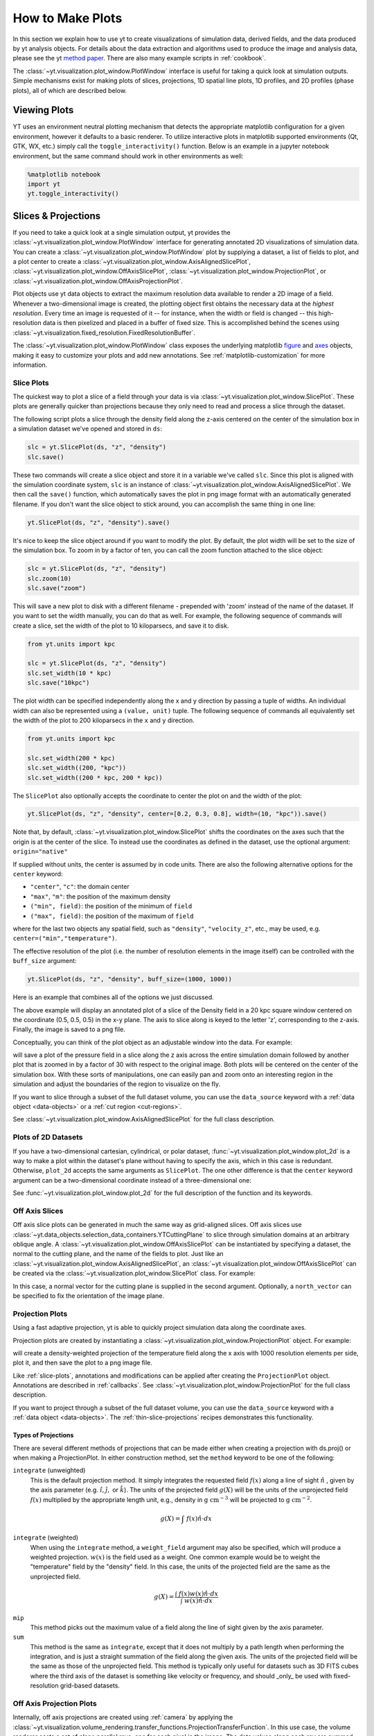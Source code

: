 
.. _how-to-make-plots:

How to Make Plots
=================

In this section we explain how to use yt to create visualizations
of simulation data, derived fields, and the data produced by yt
analysis objects.  For details about the data extraction and
algorithms used to produce the image and analysis data, please see the
yt `method paper
<https://ui.adsabs.harvard.edu/abs/2011ApJS..192....9T>`_.  There are also
many example scripts in :ref:`cookbook`.

The :class:`~yt.visualization.plot_window.PlotWindow` interface is useful for
taking a quick look at simulation outputs.  Simple mechanisms exist for making
plots of slices, projections, 1D spatial line plots, 1D profiles, and 2D
profiles (phase plots), all of which are described below.

.. _viewing-plots:

Viewing Plots
-------------

YT uses an environment neutral plotting mechanism that detects the appropriate
matplotlib configuration for a given environment, however it defaults to a basic
renderer. To utilize interactive plots in matplotlib supported
environments (Qt, GTK, WX, etc.) simply call the ``toggle_interactivity()`` function. Below is an
example in a jupyter notebook environment, but the same command should work
in other environments as well:

.. code-block:: IPython

   %matplotlib notebook
   import yt
   yt.toggle_interactivity()

.. _simple-inspection:

Slices & Projections
--------------------

If you need to take a quick look at a single simulation output, yt
provides the :class:`~yt.visualization.plot_window.PlotWindow` interface for
generating annotated 2D visualizations of simulation data.  You can create a
:class:`~yt.visualization.plot_window.PlotWindow` plot by
supplying a dataset, a list of fields to plot, and a plot center to
create a :class:`~yt.visualization.plot_window.AxisAlignedSlicePlot`,
:class:`~yt.visualization.plot_window.OffAxisSlicePlot`,
:class:`~yt.visualization.plot_window.ProjectionPlot`, or
:class:`~yt.visualization.plot_window.OffAxisProjectionPlot`.

Plot objects use yt data objects to extract the maximum resolution
data available to render a 2D image of a field. Whenever a
two-dimensional image is created, the plotting object first obtains
the necessary data at the *highest resolution*.  Every time an image
is requested of it -- for instance, when the width or field is changed
-- this high-resolution data is then pixelized and placed in a buffer
of fixed size. This is accomplished behind the scenes using
:class:`~yt.visualization.fixed_resolution.FixedResolutionBuffer`.

The :class:`~yt.visualization.plot_window.PlotWindow` class exposes the
underlying matplotlib
`figure <https://matplotlib.org/stable/api/_as_gen/matplotlib.figure.Figure.html#matplotlib.figure.Figure>`_
and `axes <https://matplotlib.org/stable/api/axes_api.html#matplotlib.axes.Axes>`_
objects, making it easy to customize your plots and
add new annotations.  See :ref:`matplotlib-customization` for more information.

.. _slice-plots:

Slice Plots
~~~~~~~~~~~

The quickest way to plot a slice of a field through your data is via
:class:`~yt.visualization.plot_window.SlicePlot`.  These plots are generally
quicker than projections because they only need to read and process a slice
through the dataset.

The following script plots a slice through the density field along the z-axis
centered on the center of the simulation box in a simulation dataset we've
opened and stored in ``ds``:

.. code-block:: python

    slc = yt.SlicePlot(ds, "z", "density")
    slc.save()

These two commands will create a slice object and store it in a variable we've
called ``slc``.  Since this plot is aligned with the simulation coordinate
system, ``slc`` is an instance of
:class:`~yt.visualization.plot_window.AxisAlignedSlicePlot`. We then call the
``save()`` function, which automatically saves the plot in png image format with
an automatically generated filename.  If you don't want the slice object to
stick around, you can accomplish the same thing in one line:

.. code-block:: python

    yt.SlicePlot(ds, "z", "density").save()

It's nice to keep the slice object around if you want to modify the plot.  By
default, the plot width will be set to the size of the simulation box.  To zoom
in by a factor of ten, you can call the zoom function attached to the slice
object:

.. code-block:: python

    slc = yt.SlicePlot(ds, "z", "density")
    slc.zoom(10)
    slc.save("zoom")

This will save a new plot to disk with a different filename - prepended with
'zoom' instead of the name of the dataset. If you want to set the width
manually, you can do that as well. For example, the following sequence of
commands will create a slice, set the width of the plot to 10 kiloparsecs, and
save it to disk.

.. code-block:: python

    from yt.units import kpc

    slc = yt.SlicePlot(ds, "z", "density")
    slc.set_width(10 * kpc)
    slc.save("10kpc")

The plot width can be specified independently along the x and y direction by
passing a tuple of widths.  An individual width can also be represented using a
``(value, unit)`` tuple.  The following sequence of commands all equivalently
set the width of the plot to 200 kiloparsecs in the ``x`` and ``y`` direction.

.. code-block:: python

    from yt.units import kpc

    slc.set_width(200 * kpc)
    slc.set_width((200, "kpc"))
    slc.set_width((200 * kpc, 200 * kpc))

The ``SlicePlot`` also optionally accepts the coordinate to center the plot on
and the width of the plot:

.. code-block:: python

    yt.SlicePlot(ds, "z", "density", center=[0.2, 0.3, 0.8], width=(10, "kpc")).save()

Note that, by default,
:class:`~yt.visualization.plot_window.SlicePlot` shifts the
coordinates on the axes such that the origin is at the center of the
slice.  To instead use the coordinates as defined in the dataset, use
the optional argument: ``origin="native"``

If supplied without units, the center is assumed by in code units.  There are also
the following alternative options for the ``center`` keyword:

* ``"center"``, ``"c"``: the domain center
* ``"max"``, ``"m"``: the position of the maximum density
* ``("min", field)``: the position of the minimum of ``field``
* ``("max", field)``: the position of the maximum of ``field``

where for the last two objects any spatial field, such as ``"density"``,
``"velocity_z"``,
etc., may be used, e.g. ``center=("min","temperature")``.

The effective resolution of the plot (i.e. the number of resolution elements
in the image itself) can be controlled with the ``buff_size`` argument:

.. code-block:: python

    yt.SlicePlot(ds, "z", "density", buff_size=(1000, 1000))


Here is an example that combines all of the options we just discussed.

.. python-script::

   import yt
   from yt.units import kpc

   ds = yt.load("IsolatedGalaxy/galaxy0030/galaxy0030")
   slc = yt.SlicePlot(
       ds,
       "z",
       "density",
       center=[0.5, 0.5, 0.5],
       width=(20, "kpc"),
       buff_size=(1000, 1000),
   )
   slc.save()

The above example will display an annotated plot of a slice of the
Density field in a 20 kpc square window centered on the coordinate
(0.5, 0.5, 0.5) in the x-y plane.  The axis to slice along is keyed to the
letter 'z', corresponding to the z-axis.  Finally, the image is saved to
a png file.

Conceptually, you can think of the plot object as an adjustable window
into the data. For example:

.. python-script::

   import yt

   ds = yt.load("IsolatedGalaxy/galaxy0030/galaxy0030")
   slc = yt.SlicePlot(ds, "z", "pressure", center="c")
   slc.save()
   slc.zoom(30)
   slc.save("zoom")

will save a plot of the pressure field in a slice along the z
axis across the entire simulation domain followed by another plot that
is zoomed in by a factor of 30 with respect to the original
image. Both plots will be centered on the center of the simulation box.
With these sorts of manipulations, one can easily pan and zoom onto an
interesting region in the simulation and adjust the boundaries of the
region to visualize on the fly.

If you want to slice through a subset of the full dataset volume,
you can use the ``data_source`` keyword with a :ref:`data object <data-objects>`
or a :ref:`cut region <cut-regions>`.

See :class:`~yt.visualization.plot_window.AxisAlignedSlicePlot` for the
full class description.

.. _plot-2d:

Plots of 2D Datasets
~~~~~~~~~~~~~~~~~~~~

If you have a two-dimensional cartesian, cylindrical, or polar dataset,
:func:`~yt.visualization.plot_window.plot_2d` is a way to make a plot
within the dataset's plane without having to specify the axis, which
in this case is redundant. Otherwise, ``plot_2d`` accepts the same
arguments as ``SlicePlot``. The one other difference is that the
``center`` keyword argument can be a two-dimensional coordinate instead
of a three-dimensional one:

.. python-script::

    import yt

    ds = yt.load("WindTunnel/windtunnel_4lev_hdf5_plt_cnt_0030")
    p = yt.plot_2d(ds, "density", center=[1.0, 0.4])
    p.set_log("density", False)
    p.save()

See :func:`~yt.visualization.plot_window.plot_2d` for the full description
of the function and its keywords.

.. _off-axis-slices:

Off Axis Slices
~~~~~~~~~~~~~~~

Off axis slice plots can be generated in much the same way as
grid-aligned slices.  Off axis slices use
:class:`~yt.data_objects.selection_data_containers.YTCuttingPlane` to slice
through simulation domains at an arbitrary oblique angle.  A
:class:`~yt.visualization.plot_window.OffAxisSlicePlot` can be
instantiated by specifying a dataset, the normal to the cutting
plane, and the name of the fields to plot.  Just like an
:class:`~yt.visualization.plot_window.AxisAlignedSlicePlot`, an
:class:`~yt.visualization.plot_window.OffAxisSlicePlot` can be created via the
:class:`~yt.visualization.plot_window.SlicePlot` class. For example:

.. python-script::

   import yt

   ds = yt.load("IsolatedGalaxy/galaxy0030/galaxy0030")
   L = [1, 1, 0]  # vector normal to cutting plane
   north_vector = [-1, 1, 0]
   cut = yt.SlicePlot(ds, L, "density", width=(25, "kpc"), north_vector=north_vector)
   cut.save()

In this case, a normal vector for the cutting plane is supplied in the second
argument. Optionally, a ``north_vector`` can be specified to fix the orientation
of the image plane.

.. _projection-plots:

Projection Plots
~~~~~~~~~~~~~~~~

Using a fast adaptive projection, yt is able to quickly project
simulation data along the coordinate axes.

Projection plots are created by instantiating a
:class:`~yt.visualization.plot_window.ProjectionPlot` object.  For
example:

.. python-script::

   import yt
   from yt.units import kpc

   ds = yt.load("IsolatedGalaxy/galaxy0030/galaxy0030")
   prj = yt.ProjectionPlot(
       ds,
       2,
       "temperature",
       width=25 * kpc,
       weight_field="density",
       buff_size=(1000, 1000),
   )
   prj.save()

will create a density-weighted projection of the temperature field along
the x axis with 1000 resolution elements per side, plot it, and then save
the plot to a png image file.

Like :ref:`slice-plots`, annotations and modifications can be applied
after creating the ``ProjectionPlot`` object.  Annotations are
described in :ref:`callbacks`.  See
:class:`~yt.visualization.plot_window.ProjectionPlot` for the full
class description.

If you want to project through a subset of the full dataset volume,
you can use the ``data_source`` keyword with a :ref:`data object <data-objects>`.
The :ref:`thin-slice-projections` recipes demonstrates this functionality.

.. _projection-types:

Types of Projections
""""""""""""""""""""

There are several different methods of projections that can be made either
when creating a projection with ds.proj() or when making a ProjectionPlot.
In either construction method, set the ``method`` keyword to be one of the
following:

``integrate`` (unweighted)
    This is the default projection method. It simply integrates the
    requested field  :math:`f(x)` along a line of sight  :math:`\hat{n}` ,
    given by the axis parameter (e.g. :math:`\hat{i},\hat{j},` or
    :math:`\hat{k}`).  The units of the projected field
    :math:`g(X)` will be the units of the unprojected field  :math:`f(x)`
    multiplied by the appropriate length unit, e.g., density in
    :math:`\mathrm{g\ cm^{-3}}` will be projected to  :math:`\mathrm{g\ cm^{-2}}`.

.. math::

    g(X) = {\int\ {f(x)\hat{n}\cdot{dx}}}

``integrate`` (weighted)
    When using the ``integrate``  method, a ``weight_field`` argument may also
    be specified, which will produce a weighted projection.  :math:`w(x)`
    is the field used as a weight. One common example would
    be to weight the "temperature" field by the "density" field. In this case,
    the units of the projected field are the same as the unprojected field.

.. math::

    g(X) = \frac{\int\ {f(x)w(x)\hat{n}\cdot{dx}}}{\int\ {w(x)\hat{n}\cdot{dx}}}

``mip``
    This method picks out the maximum value of a field along the line of
    sight given by the axis parameter.

``sum``
    This method is the same as ``integrate``, except that it does not
    multiply by a path length when performing the integration, and is just a
    straight summation of the field along the given axis. The units of the
    projected field will be the same as those of the unprojected field. This
    method is typically only useful for datasets such as 3D FITS cubes where
    the third axis of the dataset is something like velocity or frequency, and
    should _only_ be used with fixed-resolution grid-based datasets.

.. _off-axis-projections:

Off Axis Projection Plots
~~~~~~~~~~~~~~~~~~~~~~~~~

Internally, off axis projections are created using :ref:`camera`
by applying the
:class:`~yt.visualization.volume_rendering.transfer_functions.ProjectionTransferFunction`.
In this use case, the volume renderer casts a set of plane parallel rays, one
for each pixel in the image.  The data values along each ray are summed,
creating the final image buffer.

.. _off-axis-projection-function:

To avoid manually creating a camera and setting the transfer
function, yt provides the
:func:`~yt.visualization.volume_rendering.off_axis_projection.off_axis_projection`
function, which wraps the camera interface to create an off axis
projection image buffer.  These images can be saved to disk or
used in custom plots.  This snippet creates an off axis
projection through a simulation.

.. python-script::

   import numpy as np

   import yt

   ds = yt.load("IsolatedGalaxy/galaxy0030/galaxy0030")
   L = [1, 1, 0]  # vector normal to cutting plane
   north_vector = [-1, 1, 0]
   W = [0.02, 0.02, 0.02]
   c = [0.5, 0.5, 0.5]
   N = 512
   image = yt.off_axis_projection(ds, c, L, W, N, "density")
   yt.write_image(np.log10(image), "%s_offaxis_projection.png" % ds)

Here, ``W`` is the width of the projection in the x, y, *and* z
directions.

One can also generate annotated off axis projections using
:class:`~yt.visualization.plot_window.OffAxisProjectionPlot`. These
plots can be created in much the same way as an
``OffAxisSlicePlot``, requiring only an open dataset, a direction
to project along, and a field to project.  For example:

.. python-script::

   import yt

   ds = yt.load("IsolatedGalaxy/galaxy0030/galaxy0030")
   L = [1, 1, 0]  # vector normal to cutting plane
   north_vector = [-1, 1, 0]
   prj = yt.OffAxisProjectionPlot(
       ds, L, "density", width=(25, "kpc"), north_vector=north_vector
   )
   prj.save()

OffAxisProjectionPlots can also be created with a number of
keyword arguments, as described in
:class:`~yt.visualization.plot_window.OffAxisProjectionPlot`

.. _unstructured-mesh-slices:

Unstructured Mesh Slices
------------------------

Unstructured Mesh datasets can be sliced using the same syntax as above.
Here is an example script using a publicly available MOOSE dataset:

.. python-script::

   import yt

   ds = yt.load("MOOSE_sample_data/out.e-s010")
   sl = yt.SlicePlot(ds, "x", ("connect1", "diffused"))
   sl.zoom(0.75)
   sl.save()

Here, we plot the ``'diffused'`` variable, using a slice normal to the ``'x'`` direction,
through the meshed labelled by ``'connect1'``. By default, the slice goes through the
center of the domain. We have also zoomed out a bit to get a better view of the
resulting structure. To instead plot the ``'convected'`` variable, using a slice normal
to the ``'z'`` direction through the mesh labelled by ``'connect2'``, we do:

.. python-script::

   import yt

   ds = yt.load("MOOSE_sample_data/out.e-s010")
   sl = yt.SlicePlot(ds, "z", ("connect2", "convected"))
   sl.zoom(0.75)
   sl.save()

These slices are made by sampling the finite element solution at the points corresponding
to each pixel of the image. The ``'convected'`` and ``'diffused'`` variables are node-centered,
so this interpolation is performed by converting the sample point the reference coordinate
system of the element and evaluating the appropriate shape functions. You can also
plot element-centered fields:

.. python-script::

   import yt

   ds = yt.load("MOOSE_sample_data/out.e-s010")
   sl = yt.SlicePlot(ds, "y", ("connect1", "conv_indicator"))
   sl.zoom(0.75)
   sl.save()

We can also annotate the mesh lines, as follows:

.. python-script::

   import yt

   ds = yt.load("MOOSE_sample_data/out.e-s010")
   sl = yt.SlicePlot(ds, "z", ("connect1", "diffused"))
   sl.annotate_mesh_lines(plot_args={"color": "black"})
   sl.zoom(0.75)
   sl.save()

The ``plot_args`` parameter is a dictionary of keyword arguments that will be passed
to matplotlib. It can be used to control the mesh line color, thickness, etc...

The above examples all involve 8-node hexahedral mesh elements. Here is another example from
a dataset that uses 6-node wedge elements:

.. python-script::

   import yt

   ds = yt.load("MOOSE_sample_data/wedge_out.e")
   sl = yt.SlicePlot(ds, 2, ("connect2", "diffused"))
   sl.save()

Slices can also be used to examine 2D unstructured mesh datasets, but the
slices must be taken to be normal to the ``'z'`` axis, or you'll get an error. Here is
an example using another MOOSE dataset that uses triangular mesh elements:

.. python-script::

   import yt

   ds = yt.load("MOOSE_sample_data/out.e")
   sl = yt.SlicePlot(ds, 2, ("connect1", "nodal_aux"))
   sl.save()

You may run into situations where you have a variable you want to visualize that
exists on multiple mesh blocks. To view the variable on ``all`` mesh blocks,
simply pass ``all`` as the first argument of the field tuple:

.. python-script::

   import yt

   ds = yt.load("MultiRegion/two_region_example_out.e", step=-1)
   sl = yt.SlicePlot(ds, "z", ("all", "diffused"))
   sl.save()


Plot Customization: Recentering, Resizing, Colormaps, and More
--------------------------------------------------------------

You can customize each of the four plot types above in identical ways.  We'll go
over each of the customizations methods below.  For each of the examples below we
will modify the following plot.

.. python-script::

   import yt

   ds = yt.load("IsolatedGalaxy/galaxy0030/galaxy0030")
   slc = yt.SlicePlot(ds, "z", "density", width=(10, "kpc"))
   slc.save()

Panning and zooming
~~~~~~~~~~~~~~~~~~~

There are three methods to dynamically pan around the data.

:meth:`~yt.visualization.plot_window.AxisAlignedSlicePlot.pan` accepts x and y
deltas.

.. python-script::

   import yt
   from yt.units import kpc

   ds = yt.load("IsolatedGalaxy/galaxy0030/galaxy0030")
   slc = yt.SlicePlot(ds, "z", "density", width=(10, "kpc"))
   slc.pan((2 * kpc, 2 * kpc))
   slc.save()

:meth:`~yt.visualization.plot_window.AxisAlignedSlicePlot.pan_rel` accepts deltas
in units relative to the field of view of the plot.

.. python-script::

   import yt

   ds = yt.load("IsolatedGalaxy/galaxy0030/galaxy0030")
   slc = yt.SlicePlot(ds, "z", "density", width=(10, "kpc"))
   slc.pan_rel((0.1, -0.1))
   slc.save()

:meth:`~yt.visualization.plot_window.AxisAlignedSlicePlot.zoom` accepts a factor to zoom in by.

.. python-script::

   import yt

   ds = yt.load("IsolatedGalaxy/galaxy0030/galaxy0030")
   slc = yt.SlicePlot(ds, "z", "density", width=(10, "kpc"))
   slc.zoom(2)
   slc.save()

Set axes units
~~~~~~~~~~~~~~

:meth:`~yt.visualization.plot_window.AxisAlignedSlicePlot.set_axes_unit` allows the customization of
the axes unit labels.

.. python-script::

   import yt

   ds = yt.load("IsolatedGalaxy/galaxy0030/galaxy0030")
   slc = yt.SlicePlot(ds, "z", "density", width=(10, "kpc"))
   slc.set_axes_unit("Mpc")
   slc.save()

The same result could have been accomplished by explicitly setting the ``width``
to ``(.01, 'Mpc')``.

Set image units
~~~~~~~~~~~~~~~

:meth:`~yt.visualization.plot_window.AxisAlignedSlicePlot.set_axes_unit` allows
the customization of the units used for the image and colorbar.

.. python-script::

   import yt

   ds = yt.load("IsolatedGalaxy/galaxy0030/galaxy0030")
   slc = yt.SlicePlot(ds, "z", "density", width=(10, "kpc"))
   slc.set_unit("density", "Msun/pc**3")
   slc.save()

If the unit you would like to convert to needs an equivalency, this can be
specified via the ``equivalency`` keyword argument of ``set_unit``. For
example, let's make a plot of the temperature field, but present it using
an energy unit instead of a temperature unit:

.. python-script::

   import yt

   ds = yt.load("IsolatedGalaxy/galaxy0030/galaxy0030")
   slc = yt.SlicePlot(ds, "z", "temperature", width=(10, "kpc"))
   slc.set_unit("temperature", "keV", equivalency="thermal")
   slc.save()

Set the plot center
~~~~~~~~~~~~~~~~~~~

The :meth:`~yt.visualization.plot_window.AxisAlignedSlicePlot.set_center`
function accepts a new center for the plot, in code units.  New centers must be
two element tuples.

.. python-script::

   import yt

   ds = yt.load("IsolatedGalaxy/galaxy0030/galaxy0030")
   slc = yt.SlicePlot(ds, "z", "density", width=(10, "kpc"))
   slc.set_center((0.5, 0.503))
   slc.save()

Flipping the plot view axes
~~~~~~~~~~~~~~~~~~~~~~~~~~~

By default, all :class:`~yt.visualization.plot_window.PlotWindow` objects plot
with the assumption that the eastern direction on the plot forms a right handed
coordinate system with the ``normal`` and ``north_vector`` for the system, whether
explicitly or implicitly defined. This setting can be toggled or explicitly defined
by the user at initialization:

.. python-script::

   import yt

   ds = yt.load("IsolatedGalaxy/galaxy0030/galaxy0030")
   # slicing with non right-handed coordinates
   slc = yt.SlicePlot(ds, "x", "velocity_x", right_handed=False)
   slc.annotate_title("Not Right Handed")
   slc.save("NotRightHanded.png")

   # switching to right-handed coordinates
   slc.toggle_right_handed()
   slc.annotate_title("Right Handed")
   slc.save("Standard.png")

.. _hiding-colorbar-and-axes:

Hiding the Colorbar and Axis Labels
~~~~~~~~~~~~~~~~~~~~~~~~~~~~~~~~~~~

The :class:`~yt.visualization.plot_window.PlotWindow` class has functions
attached for hiding/showing the colorbar and axes.  This allows for making
minimal plots that focus on the data:

.. python-script::

   import yt

   ds = yt.load("IsolatedGalaxy/galaxy0030/galaxy0030")
   slc = yt.SlicePlot(ds, "z", "density", width=(10, "kpc"))
   slc.hide_colorbar()
   slc.hide_axes()
   slc.save()

See the cookbook recipe :ref:`show-hide-axes-colorbar` and the full function
description :class:`~yt.visualization.plot_window.PlotWindow` for more
information.

Fonts
~~~~~

:meth:`~yt.visualization.plot_window.AxisAlignedSlicePlot.set_font` allows font
customization.

.. python-script::

   import yt

   ds = yt.load("IsolatedGalaxy/galaxy0030/galaxy0030")
   slc = yt.SlicePlot(ds, "z", "density", width=(10, "kpc"))
   slc.set_font({"family": "sans-serif", "style": "italic", "weight": "bold", "size": 24})
   slc.save()

Colormaps
~~~~~~~~~

Each of these functions accept two arguments.  In all cases the first argument
is a field name.  This makes it possible to use different custom colormaps for
different fields tracked by the plot object.

To change the colormap for the plot, call the
:meth:`~yt.visualization.plot_window.AxisAlignedSlicePlot.set_cmap` function.
Use any of the colormaps listed in the :ref:`colormaps` section.

.. python-script::

   import yt

   ds = yt.load("IsolatedGalaxy/galaxy0030/galaxy0030")
   slc = yt.SlicePlot(ds, "z", "density", width=(10, "kpc"))
   slc.set_cmap("density", "RdBu_r")
   slc.save()

The :meth:`~yt.visualization.plot_window.AxisAlignedSlicePlot.set_log` function
accepts a field name and a boolean.  If the boolean is ``True``, the colormap
for the field will be log scaled.  If it is ``False`` the colormap will be
linear.

.. python-script::

   import yt

   ds = yt.load("IsolatedGalaxy/galaxy0030/galaxy0030")
   slc = yt.SlicePlot(ds, "z", "density", width=(10, "kpc"))
   slc.set_log("density", False)
   slc.save()

Specifically, a field containing both positive and negative values can be plotted
with symlog scale, by setting the boolean to be ``True`` and providing an extra
parameter ``linthresh``. In the region around zero (when the log scale approaches
to infinity), the linear scale will be applied to the region ``(-linthresh, linthresh)``
and stretched relative to the logarithmic range. You can also plot a positive field
under symlog scale with the linear range of ``(0, linthresh)``.

.. python-script::

   import yt

   ds = yt.load("IsolatedGalaxy/galaxy0030/galaxy0030")
   slc = yt.SlicePlot(ds, "z", "x-velocity", width=(30, "kpc"))
   slc.set_log("x-velocity", True, linthresh=1.0e1)
   slc.save()

The :meth:`~yt.visualization.plot_container.ImagePlotContainer.set_background_color`
function accepts a field name and a color (optional). If color is given, the function
will set the plot's background color to that. If not, it will set it to the bottom
value of the color map.

.. python-script::

   import yt

   ds = yt.load("IsolatedGalaxy/galaxy0030/galaxy0030")
   slc = yt.SlicePlot(ds, "z", "density", width=(1.5, "Mpc"))
   slc.set_background_color("density")
   slc.save("bottom_colormap_background")
   slc.set_background_color("density", color="black")
   slc.save("black_background")

If you would like to change the background for a plot and also hide the axes,
you will need to make use of the ``draw_frame`` keyword argument for the ``hide_axes`` function. If you do not use this keyword argument, the call to
``set_background_color`` will have no effect. Here is an example illustrating how to use the ``draw_frame`` keyword argument for ``hide_axes``:

.. python-script::

   import yt

   ds = yt.load("IsolatedGalaxy/galaxy0030/galaxy0030")
   field = ("deposit", "all_density")
   slc = yt.ProjectionPlot(ds, "z", field, width=(1.5, "Mpc"))
   slc.set_background_color(field)
   slc.hide_axes(draw_frame=True)
   slc.hide_colorbar()
   slc.save("just_image")

Lastly, the :meth:`~yt.visualization.plot_window.AxisAlignedSlicePlot.set_zlim`
function makes it possible to set a custom colormap range.

.. python-script::

   import yt

   ds = yt.load("IsolatedGalaxy/galaxy0030/galaxy0030")
   slc = yt.SlicePlot(ds, "z", "density", width=(10, "kpc"))
   slc.set_zlim("density", 1e-30, 1e-25)
   slc.save()

Annotations
~~~~~~~~~~~

A slice object can also add annotations like a title, an overlying
quiver plot, the location of grid boundaries, halo-finder annotations,
and many other annotations, including user-customizable annotations.
For example:

.. python-script::

   import yt

   ds = yt.load("IsolatedGalaxy/galaxy0030/galaxy0030")
   slc = yt.SlicePlot(ds, "z", "density", width=(10, "kpc"))
   slc.annotate_grids()
   slc.save()

will plot the density field in a 10 kiloparsec slice through the
z-axis centered on the highest density point in the simulation domain.
Before saving the plot, the script annotates it with the grid
boundaries, which are drawn as lines in the plot, with colors going
from black to white depending on the AMR level of the grid.

Annotations are described in :ref:`callbacks`.

Set the size and resolution of the plot
~~~~~~~~~~~~~~~~~~~~~~~~~~~~~~~~~~~~~~~

To set the size of the plot, use the
:meth:`~yt.visualization.plot_window.AxisAlignedSlicePlot.set_figure_size` function.  The argument
is the size of the longest edge of the plot in inches.  View the full resolution
image to see the difference more clearly.

.. python-script::

   import yt

   ds = yt.load("IsolatedGalaxy/galaxy0030/galaxy0030")
   slc = yt.SlicePlot(ds, "z", "density", width=(10, "kpc"))
   slc.set_figure_size(10)
   slc.save()

To change the resolution of the image, call the
:meth:`~yt.visualization.plot_window.AxisAlignedSlicePlot.set_buff_size` function.

.. python-script::

   import yt

   ds = yt.load("IsolatedGalaxy/galaxy0030/galaxy0030")
   slc = yt.SlicePlot(ds, "z", "density", width=(10, "kpc"))
   slc.set_buff_size(1600)
   slc.save()

Also see cookbook recipe :ref:`image-resolution-primer` for more information
about the parameters that determine the resolution of your images.

Turning off minorticks
~~~~~~~~~~~~~~~~~~~~~~

By default minorticks for the x and y axes are turned on.
The minorticks may be removed using the
:meth:`~yt.visualization.plot_window.AxisAlignedSlicePlot.set_minorticks`
function, which either accepts a specific field name including the 'all' alias
and the desired state for the plot as 'on' or 'off'. There is also an analogous
:meth:`~yt.visualization.plot_window.AxisAlignedSlicePlot.set_colorbar_minorticks`
function for the colorbar axis.

.. python-script::

   import yt

   ds = yt.load("IsolatedGalaxy/galaxy0030/galaxy0030")
   slc = yt.SlicePlot(ds, "z", "density", width=(10, "kpc"))
   slc.set_minorticks("all", False)
   slc.set_colorbar_minorticks("all", False)
   slc.save()


.. _matplotlib-customization:

Further customization via matplotlib
~~~~~~~~~~~~~~~~~~~~~~~~~~~~~~~~~~~~

Each :class:`~yt.visualization.plot_window.PlotWindow` object is really a
container for plots - one plot for each field specified in the list of fields
supplied when the plot object is created. The individual plots can be
accessed via the ``plots`` dictionary attached to each
:class:`~yt.visualization.plot_window.PlotWindow` object:

.. code-block:: python

    slc = SlicePlot(ds, 2, ["density", "temperature"])
    dens_plot = slc.plots["density"]

In this example ``dens_plot`` is an instance of
:class:`~yt.visualization.plot_window.WindowPlotMPL`, an object that wraps the
matplotlib
`figure <https://matplotlib.org/stable/api/_as_gen/matplotlib.figure.Figure.html#matplotlib.figure.Figure>`_
and `axes <https://matplotlib.org/stable/api/axes_api.html#matplotlib.axes.Axes>`_
objects.  We can access these matplotlib primitives via attributes of
``dens_plot``.

.. code-block:: python

    figure = dens_plot.figure
    axes = dens_plot.axes
    colorbar_axes = dens_plot.cax

These are the
`figure <https://matplotlib.org/stable/api/_as_gen/matplotlib.figure.Figure.html#matplotlib.figure.Figure>`_
and `axes <https://matplotlib.org/stable/api/axes_api.html#matplotlib.axes.Axes>`_
objects that control the actual drawing of the plot.  Arbitrary plot
customizations are possible by manipulating these objects.  See
:ref:`matplotlib-primitives` for an example.

.. _how-to-make-1d-profiles:

1D Profile Plots
----------------

1D profiles are used to calculate the average or the sum of a given quantity
with respect to a second quantity.  Two common examples are the "average density
as a function of radius" or "the total mass within a given set of density bins."
When created, they default to the average: in fact, they default to the average
as weighted by the total cell mass.  However, this can be modified to take
either the total value or the average with respect to a different quantity.

Profiles operate on :ref:`data objects <data-objects>`; they will take the
entire data contained in a sphere, a prism, an extracted region and so on, and
they will calculate and use that as input to their calculation.  To make a 1D
profile plot, create a (:class:`~yt.visualization.profile_plotter.ProfilePlot`)
object, supplying the data object, the field for binning, and a list of fields
to be profiled.

.. python-script::

   import yt
   from yt.units import kpc

   ds = yt.load("IsolatedGalaxy/galaxy0030/galaxy0030")
   my_galaxy = ds.disk(ds.domain_center, [0.0, 0.0, 1.0], 10 * kpc, 3 * kpc)
   plot = yt.ProfilePlot(my_galaxy, "density", ["temperature"])
   plot.save()

This will create a :class:`~yt.data_objects.selection_data_containers.YTDisk`
centered at [0.5, 0.5, 0.5], with a normal vector of [0.0, 0.0, 1.0], radius of
10 kiloparsecs and height of 3 kiloparsecs and will then make a plot of the
mass-weighted average temperature as a function of density for all of the gas
contained in the cylinder.

We could also have made a profile considering only the gas in a sphere.
For instance:

.. python-script::

   import yt

   ds = yt.load("IsolatedGalaxy/galaxy0030/galaxy0030")
   my_sphere = ds.sphere([0.5, 0.5, 0.5], (100, "kpc"))
   plot = yt.ProfilePlot(my_sphere, "temperature", ["mass"], weight_field=None)
   plot.save()

Note that because we have specified the weighting field to be ``None``, the
profile plot will display the accumulated cell mass as a function of temperature
rather than the average. Also note the use of a ``(value, unit)`` tuple. These
can be used interchangeably with units explicitly imported from ``yt.units`` when
creating yt plots.

We can also accumulate along the bin field of a ``ProfilePlot`` (the bin field
is the x-axis in a ``ProfilePlot``, in the last example the bin field is
``Temperature``) by setting the ``accumulation`` keyword argument to ``True``.
The following example uses ``weight_field = None`` and ``accumulation = True`` to
generate a plot of the enclosed mass in a sphere:

.. python-script::

   import yt

   ds = yt.load("IsolatedGalaxy/galaxy0030/galaxy0030")
   my_sphere = ds.sphere([0.5, 0.5, 0.5], (100, "kpc"))
   plot = yt.ProfilePlot(
       my_sphere, "radius", ["mass"], weight_field=None, accumulation=True
   )
   plot.save()

You can also access the data generated by profiles directly, which can be
useful for overplotting average quantities on top of phase plots, or for
exporting and plotting multiple profiles simultaneously from a time series.
The ``profiles`` attribute contains a list of all profiles that have been
made.  For each item in the list, the x field data can be accessed with ``x``.
The profiled fields can be accessed from the dictionary ``field_data``.

.. code-block:: python

   plot = ProfilePlot(my_sphere, "temperature", ["mass"], weight_field=None)
   profile = plot.profiles[0]
   # print the bin field, in this case temperature
   print(profile.x)
   # print the profiled mass field
   print(profile["mass"])

Other options, such as the number of bins, are also configurable. See the
documentation for :class:`~yt.visualization.profile_plotter.ProfilePlot` for
more information.

Overplotting Multiple 1D Profiles
~~~~~~~~~~~~~~~~~~~~~~~~~~~~~~~~~

It is often desirable to overplot multiple 1D profile to show evolution
with time.  This is supported with the ``from_profiles`` class method.
1D profiles are created with the :func:`~yt.data_objects.profiles.create_profile`
method and then given to the ProfilePlot object.

.. python-script::

   import yt

   # Create a time-series object.
   es = yt.load_simulation("enzo_tiny_cosmology/32Mpc_32.enzo", "Enzo")
   es.get_time_series(redshifts=[5, 4, 3, 2, 1, 0])

   # Lists to hold profiles, labels, and plot specifications.
   profiles = []
   labels = []

   # Loop over each dataset in the time-series.
   for ds in es:
       # Create a data container to hold the whole dataset.
       ad = ds.all_data()
       # Create a 1d profile of density vs. temperature.
       profiles.append(
           yt.create_profile(
               ad,
               ["temperature"],
               fields=["mass"],
               weight_field=None,
               accumulation=True,
           )
       )

       # Add labels
       labels.append("z = %.2f" % ds.current_redshift)

   # Create the profile plot from the list of profiles.
   plot = yt.ProfilePlot.from_profiles(profiles, labels=labels)

   # Save the image.
   plot.save()


Customizing axis limits
~~~~~~~~~~~~~~~~~~~~~~~

By default the x and y limits for ``ProfilePlot`` are determined using the
:class:`~yt.data_objects.derived_quantities.Extrema` derived quantity.  If you
want to create a plot with custom axis limits, you have two options.

First, you can create a custom profile object using
:func:`~yt.data_objects.profiles.create_profile`.
This function accepts a dictionary of ``(max, min)`` tuples keyed to field names.

.. python-script::

    import yt
    import yt.units as u

    ds = yt.load("IsolatedGalaxy/galaxy0030/galaxy0030")
    sp = ds.sphere("m", 10 * u.kpc)
    profiles = yt.create_profile(
        sp,
        "temperature",
        "density",
        weight_field=None,
        extrema={"temperature": (1e3, 1e7), "density": (1e-26, 1e-22)},
    )
    plot = yt.ProfilePlot.from_profiles(profiles)
    plot.save()

You can also make use of the
:meth:`~yt.visualization.profile_plotter.ProfilePlot.set_xlim` and
:meth:`~yt.visualization.profile_plotter.ProfilePlot.set_ylim` functions to
customize the axes limits of a plot that has already been created.  Note that
calling ``set_xlim`` is much slower than calling ``set_ylim``.  This is because
``set_xlim`` must recreate the profile object using the specified extrema.
Creating a profile directly via :func:`~yt.data_objects.profiles.create_profile`
might be significantly faster.
Note that since there is only one bin field, ``set_xlim``
does not accept a field name as the first argument.

.. python-script::

   import yt
   import yt.units as u

   ds = yt.load("IsolatedGalaxy/galaxy0030/galaxy0030")
   sp = ds.sphere("m", 10 * u.kpc)
   plot = yt.ProfilePlot(sp, "temperature", "density", weight_field=None)
   plot.set_xlim(1e3, 1e7)
   plot.set_ylim("density", 1e-26, 1e-22)
   plot.save()


Customizing Units
~~~~~~~~~~~~~~~~~

Units for both the x and y axis can be controlled via the
:meth:`~yt.visualization.profile_plotter.ProfilePlot.set_unit` method.
Adjusting the plot units does not require recreating the histogram, so adjusting
units will always be inexpensive, requiring only an in-place unit conversion.

In the following example we create a plot of the average density in solar
masses per cubic parsec as a function of radius in kiloparsecs.

.. python-script::

    import yt
    import yt.units as u

    ds = yt.load("IsolatedGalaxy/galaxy0030/galaxy0030")
    sp = ds.sphere("m", 10 * u.kpc)
    plot = yt.ProfilePlot(sp, "radius", "density", weight_field=None)
    plot.set_unit("density", "msun/pc**3")
    plot.set_unit("radius", "kpc")
    plot.save()

Linear and Logarithmic Scaling
~~~~~~~~~~~~~~~~~~~~~~~~~~~~~~

The axis scaling can be manipulated via the
:meth:`~yt.visualization.profile_plotter.ProfilePlot.set_log` function.  This
function accepts a field name and a boolean.  If the boolean is ``True``, the
field is plotted in log scale.  If ``False``, the field is plotted in linear
scale.

In the following example we create a plot of the average x velocity as a
function of radius.  Since the x component of the velocity vector can be
negative, we set the scaling to be linear for this field.

.. python-script::

   import yt
   import yt.units as u

   ds = yt.load("IsolatedGalaxy/galaxy0030/galaxy0030")
   sp = ds.sphere("m", 10 * u.kpc)
   plot = yt.ProfilePlot(sp, "radius", "x-velocity", weight_field=None)
   plot.set_log("x-velocity", False)
   plot.save()

Setting axis labels
~~~~~~~~~~~~~~~~~~~~~~~~~~~~~~

The axis labels can be manipulated via the
:meth:`~yt.visualization.profile_plotter.ProfilePlot.set_ylabel` and
:meth:`~yt.visualization.profile_plotter.ProfilePlot.set_xlabel` functions.  The
:meth:`~yt.visualization.profile_plotter.ProfilePlot.set_ylabel` function accepts a field name
and a string with the desired label. The :meth:`~yt.visualization.profile_plotter.ProfilePlot.set_xlabel`
function just accepts the desired label and applies this to all of the plots.

In the following example we create a plot of the average x-velocity and density as a
function of radius. The xlabel is set to "Radius", for all plots, and the ylabel is set to
"velocity in x direction" for the x-velocity plot.

.. python-script::

   import yt

   ds = yt.load("enzo_tiny_cosmology/DD0046/DD0046")
   ad = ds.all_data()
   plot = yt.ProfilePlot(ad, "density", ["temperature", "velocity_x"], weight_field=None)
   plot.set_xlabel("Radius")
   plot.set_ylabel("velocity_x", "velocity in x direction")
   plot.save()

Adding plot title
~~~~~~~~~~~~~~~~~

Plot title can be set via the
:meth:`~yt.visualization.profile_plotter.ProfilePlot.annotate_title` function.
It accepts a string argument which is the plot title and an optional ``field`` parameter which specifies
the field for which plot title should be added. ``field`` could be a string or a list of string.
If ``field`` is not passed, plot title will be added for the fields.

In the following example we create a plot and set the plot title.

.. python-script::

   import yt

   ds = yt.load("enzo_tiny_cosmology/DD0046/DD0046")
   ad = ds.all_data()
   plot = yt.ProfilePlot(ad, "density", ["temperature"], weight_field=None)
   plot.annotate_title("Temperature vs Density Plot")
   plot.save()

Another example where we create plots from profile. By specifying the fields we can add plot title to a
specific plot.

.. python-script::

   import yt

   ds = yt.load("enzo_tiny_cosmology/DD0046/DD0046")
   sphere = ds.sphere("max", (1.0, "Mpc"))
   profiles = []
   profiles.append(yt.create_profile(sphere, ["radius"], fields=["density"], n_bins=64))
   profiles.append(
       yt.create_profile(sphere, ["radius"], fields=["dark_matter_density"], n_bins=64)
   )
   plot = yt.ProfilePlot.from_profiles(profiles)
   plot.annotate_title("Plot Title: Density", "density")
   plot.annotate_title("Plot Title: Dark Matter Density", "dark_matter_density")
   plot.save()

Here, ``plot.annotate_title("Plot Title: Density", "density")`` will only set the plot title for the ``"density"``
field. Thus, allowing us the option to have different plot titles for different fields.


Annotating plot with text
~~~~~~~~~~~~~~~~~~~~~~~~~

Plots can be annotated at a desired (x,y) co-ordinate using :meth:`~yt.visualization.profile_plotter.ProfilePlot.annotate_text` function.
This function accepts the x-position, y-position, a text string to
be annotated in the plot area, and an optional list of fields for annotating plots with the specified field.
Furthermore, any keyword argument accepted by the matplotlib ``axes.text`` function could also be passed which will can be useful to change fontsize, text-alignment, text-color or other such properties of annotated text.

In the following example we create a plot and add a simple annotation.

.. python-script::

   import yt

   ds = yt.load("enzo_tiny_cosmology/DD0046/DD0046")
   ad = ds.all_data()
   plot = yt.ProfilePlot(ad, "density", ["temperature"], weight_field=None)
   plot.annotate_text(1e-30, 1e7, "Annotated Text")
   plot.save()

To add annotations to a particular set of fields we need to pass in the list of fields as follows:

.. code-block:: python

   plot.annotate_text(1e-30, 1e7, "Annotation", ["field1", "field2"])


To change the text annotated text properties, we need to pass the matplotlib ``axes.text`` arguments as follows:

.. code-block:: python

  plot.annotate_text(
      1e-30,
      1e7,
      "Annotation",
      fontsize=20,
      bbox=dict(facecolor="red", alpha=0.5),
      horizontalalignment="center",
      verticalalignment="center",
  )

The above example will set the fontsize of annotation to 20, add a bounding box of red color and center align
horizontally and vertically. The is just an example to modify the text properties, for further options please check
`matplotlib.axes.Axes.text <https://matplotlib.org/stable/api/_as_gen/matplotlib.axes.Axes.text.html>`_.

Altering Line Properties
~~~~~~~~~~~~~~~~~~~~~~~~

Line properties for any and all of the profiles can be changed with the
:func:`~yt.visualization.profile_plotter.set_line_property` function.
The two arguments given are the line property and desired value.

.. code-block:: python

    plot.set_line_property("linestyle", "--")

With no additional arguments, all of the lines plotted will be altered.  To
change the property of a single line, give also the index of the profile.

.. code-block:: python

    # change only the first line
    plot.set_line_property("linestyle", "--", 0)

.. _how-to-1d-unstructured-mesh:

1D Line Sampling
----------------

YT has the ability to sample datasets along arbitrary lines
and plot the result. You must supply five arguments to the ``LinePlot``
class. They are enumerated below:

1. Dataset
2. A list of fields or a single field you wish to plot
3. The starting point of the sampling line. This should be an n-element list, tuple,
   ndarray, or YTArray with the elements corresponding to the coordinates of the
   starting point. (n should equal the dimension of the dataset)
4. The ending point of the sampling line. This should also be an n-element list, tuple,
   ndarray, or YTArray with the elements corresponding to the coordinates of the
   ending point.
5. The number of sampling points along the line, e.g. if 1000 is specified, then
   data will be sampled at 1000 points evenly spaced between the starting and
   ending points.

The below code snippet illustrates how this is done:

.. code-block:: python

   ds = yt.load("SecondOrderTris/RZ_p_no_parts_do_nothing_bcs_cone_out.e", step=-1)
   plot = yt.LinePlot(ds, [("all", "v"), ("all", "u")], (0, 0, 0), (0, 1, 0), 1000)
   plot.save()

If working in a Jupyter Notebook, ``LinePlot`` also has the ``show()`` method.

You can add a legend to a 1D sampling plot. The legend process takes two steps:

1. When instantiating the ``LinePlot``, pass a dictionary of
   labels with keys corresponding to the field names
2. Call the ``LinePlot`` ``annotate_legend`` method

X- and Y- axis units can be set with ``set_x_unit`` and ``set_unit`` methods
respectively. The below code snippet combines all the features we've discussed:

.. python-script::

   import yt

   ds = yt.load("IsolatedGalaxy/galaxy0030/galaxy0030")

   plot = yt.LinePlot(ds, "density", [0, 0, 0], [1, 1, 1], 512)
   plot.annotate_legend("density")
   plot.set_x_unit("cm")
   plot.set_unit("density", "kg/cm**3")
   plot.save()

If a list of fields is passed to ``LinePlot``, yt will create a number of
individual figures equal to the number of different dimensional
quantities. E.g. if ``LinePlot`` receives two fields with units of "length/time"
and a field with units of "temperature", two different figures will be created,
one with plots of the "length/time" fields and another with the plot of the
"temperature" field. It is only necessary to call ``annotate_legend``
for one field of a multi-field plot to produce a legend containing all the
labels passed in the initial construction of the ``LinePlot`` instance. Example:

.. python-script::

   import yt

   ds = yt.load("SecondOrderTris/RZ_p_no_parts_do_nothing_bcs_cone_out.e", step=-1)
   plot = yt.LinePlot(
       ds,
       [("all", "v"), ("all", "u")],
       [0, 0, 0],
       [0, 1, 0],
       100,
       field_labels={("all", "u"): r"v$_x$", ("all", "v"): r"v$_y$"},
   )
   plot.annotate_legend(("all", "u"))
   plot.save()

``LinePlot`` is a bit different from yt ray objects which are data
containers. ``LinePlot`` is a plotting class that may use yt ray objects to
supply field plotting information. However, perhaps the most important
difference to highlight between rays and ``LinePlot`` is that rays return data
elements that intersect with the ray and make no guarantee about the spacing
between data elements. ``LinePlot`` sampling points are guaranteed to be evenly
spaced. In the case of cell data where multiple points fall within the same
cell, the ``LinePlot`` object will show the same field value for each sampling
point that falls within the same cell.

.. _how-to-make-2d-profiles:

2D Phase Plots
--------------

2D phase plots function in much the same was as 1D phase plots, but with a
:class:`~yt.visualization.profile_plotter.PhasePlot` object.  Much like 1D
profiles, 2D profiles (phase plots) are best thought of as plotting a
distribution of points, either taking the average or the accumulation in a bin.
The default behavior is to average, using the cell mass as the weighting,
but this behavior can be controlled through the ``weight_field`` parameter.
For example, to generate a 2D distribution of mass enclosed in density and
temperature bins, you can do:

.. python-script::

   import yt

   ds = yt.load("IsolatedGalaxy/galaxy0030/galaxy0030")
   my_sphere = ds.sphere("c", (50, "kpc"))
   plot = yt.PhasePlot(
       my_sphere, "density", "temperature", ["mass"], weight_field=None
   )
   plot.save()

If you would rather see the average value of a field as a function of two other
fields, leave off the ``weight_field`` argument, and it will average by
the cell mass.  This would look
something like:

.. python-script::

   import yt

   ds = yt.load("IsolatedGalaxy/galaxy0030/galaxy0030")
   my_sphere = ds.sphere("c", (50, "kpc"))
   plot = yt.PhasePlot(my_sphere, "density", "temperature", ["H_fraction"])
   plot.save()

Customizing Phase Plots
~~~~~~~~~~~~~~~~~~~~~~~

Similarly to 1D profile plots, :class:`~yt.visualization.profile_plotter.PhasePlot`
can be customized via ``set_unit``,
``set_xlim``, ``set_ylim``, and ``set_zlim``.  The following example illustrates
how to manipulate these functions. :class:`~yt.visualization.profile_plotter.PhasePlot`
can also be customized in a similar manner as
:class:`~yt.visualization.plot_window.SlicePlot`, such as with ``hide_colorbar``
and ``show_colorbar``.

.. python-script::

   import yt

   ds = yt.load("sizmbhloz-clref04SNth-rs9_a0.9011/sizmbhloz-clref04SNth-rs9_a0.9011.art")
   center = ds.arr([64.0, 64.0, 64.0], "code_length")
   rvir = ds.quan(1e-1, "Mpccm/h")
   sph = ds.sphere(center, rvir)

   plot = yt.PhasePlot(sph, "density", "temperature", "mass", weight_field=None)
   plot.set_unit("density", "Msun/pc**3")
   plot.set_unit("mass", "Msun")
   plot.set_xlim(1e-5, 1e1)
   plot.set_ylim(1, 1e7)
   plot.save()

It is also possible to construct a custom 2D profile object and then use the
:meth:`~yt.visualization.profile_plotter.PhasePlot.from_profile` function to
create a ``PhasePlot`` using the profile object.
This will sometimes be faster, especially if you need custom x and y axes
limits.  The following example illustrates this workflow:

.. python-script::

   import yt

   ds = yt.load("sizmbhloz-clref04SNth-rs9_a0.9011/sizmbhloz-clref04SNth-rs9_a0.9011.art")
   center = ds.arr([64.0, 64.0, 64.0], "code_length")
   rvir = ds.quan(1e-1, "Mpccm/h")
   sph = ds.sphere(center, rvir)
   units = dict(density="Msun/pc**3", cell_mass="Msun")
   extrema = dict(density=(1e-5, 1e1), temperature=(1, 1e7))

   profile = yt.create_profile(
       sph,
       ["density", "temperature"],
       n_bins=[128, 128],
       fields=["mass"],
       weight_field=None,
       units=units,
       extrema=extrema,
   )

   plot = yt.PhasePlot.from_profile(profile)

   plot.save()

Probability Distribution Functions and Accumulation
---------------------------------------------------

Both 1D and 2D profiles which show the total of amount of some field, such as
mass, in a bin (done by setting the ``weight_field`` keyword to ``None``) can be
turned into probability distribution functions (PDFs) by setting the
``fractional`` keyword to ``True``.  When set to ``True``, the value in each bin
is divided by the sum total from all bins.  These can be turned into cumulative
distribution functions (CDFs) by setting the ``accumulation`` keyword to
``True``.  This will make it so that the value in any bin N is the cumulative
sum of all bins from 0 to N.  The direction of the summation can be reversed by
setting ``accumulation`` to ``-True``.  For ``PhasePlot``, the accumulation can
be set independently for each axis by setting ``accumulation`` to a list of
``True``/ ``-True`` /``False`` values.

.. _particle-plots:

Particle Plots
--------------

Slice and projection plots both provide a callback for over-plotting particle
positions onto gas fields. However, sometimes you want to plot the particle
quantities by themselves, perhaps because the gas fields are not relevant to
your use case, or perhaps because your dataset doesn't contain any gas fields
in the first place. Additionally, you may want to plot your particles with a
third field, such as particle mass or age,  mapped to a colorbar.
:class:`~yt.visualization.particle_plots.ParticlePlot` provides a convenient
way to do this in yt.

The easiest way to make a :class:`~yt.visualization.particle_plots.ParticlePlot`
is to use the convenience routine. This has the syntax:

.. code-block:: python

   p = yt.ParticlePlot(ds, "particle_position_x", "particle_position_y")
   p.save()

Here, ``ds`` is a dataset we've previously opened. The commands create a particle
plot that shows the x and y positions of all the particles in ``ds`` and save the
result to a file on the disk. The type of plot returned depends on the fields you
pass in; in this case, ``p`` will be an :class:`~yt.visualization.particle_plots.ParticleProjectionPlot`,
because the fields are aligned to the coordinate system of the simulation.
The above example is equivalent to the following:

.. code-block:: python

   p = yt.ParticleProjectionPlot(ds, "z")
   p.save()

Most of the callbacks the work for slice and projection plots also work for
:class:`~yt.visualization.particle_plots.ParticleProjectionPlot`.
For instance, we can zoom in:

.. code-block:: python

   p = yt.ParticlePlot(ds, "particle_position_x", "particle_position_y")
   p.zoom(10)
   p.save("zoom")

change the width:

.. code-block:: python

   p.set_width((500, "kpc"))

or change the axis units:

.. code-block:: python

   p.set_unit("particle_position_x", "Mpc")

Here is a full example that shows the simplest way to use
:class:`~yt.visualization.particle_plots.ParticlePlot`:

.. python-script::

   import yt

   ds = yt.load("IsolatedGalaxy/galaxy0030/galaxy0030")
   p = yt.ParticlePlot(ds, "particle_position_x", "particle_position_y")
   p.save()

In the above examples, we are simply splatting particle x and y positions onto
a plot using some color. Colors can be applied to the plotted particles by
providing a ``z_field``, which will be summed along the line of sight in a manner
similar to a projection.

.. python-script::

   import yt

   ds = yt.load("IsolatedGalaxy/galaxy0030/galaxy0030")
   p = yt.ParticlePlot(ds, "particle_position_x", "particle_position_y", "particle_mass")
   p.set_unit("particle_mass", "Msun")
   p.zoom(32)
   p.save()

Additionally, a ``weight_field`` can be given such that the value in each
pixel is the weighted average along the line of sight.

.. python-script::

   import yt

   ds = yt.load("IsolatedGalaxy/galaxy0030/galaxy0030")
   p = yt.ParticlePlot(
       ds,
       "particle_position_x",
       "particle_position_y",
       "particle_mass",
       weight_field="particle_ones",
   )
   p.set_unit("particle_mass", "Msun")
   p.zoom(32)
   p.save()

Note the difference in the above two plots. The first shows the
total mass along the line of sight. The density is higher in the
inner regions, and hence there are more particles and more mass along
the line of sight. The second plot shows the average mass per particle
along the line of sight. The inner region is dominated by low mass
star particles, whereas the outer region is comprised of higher mass
dark matter particles.

Both :class:`~yt.visualization.particle_plots.ParticleProjectionPlot` and
:class:`~yt.visualization.particle_plots.ParticlePhasePlot` objects
accept a ``deposition`` argument which controls the order of the "splatting"
of the particles onto the pixels in the plot. The default option, ``"ngp"``,
corresponds to the "Nearest-Grid-Point" (0th-order) method, which simply
finds the pixel the particle is located in and deposits all of the particle
or its plotted quantity into that pixel. The other option, ``"cic"``,
corresponds to the "Cloud-In-Cell" (1st-order) method, which linearly
interpolates the particle or its plotted quantity into the four nearest
pixels in the plot.

Here is a complete example that uses the ``particle_mass`` field
to set the colorbar and shows off some of the modification functions for
:class:`~yt.visualization.particle_plots.ParticleProjectionPlot`:

.. python-script::

   import yt

   ds = yt.load("IsolatedGalaxy/galaxy0030/galaxy0030")
   p = yt.ParticlePlot(
       ds,
       "particle_position_x",
       "particle_position_y",
       "particle_mass",
       width=(0.5, 0.5),
   )
   p.set_unit("particle_mass", "Msun")
   p.zoom(32)
   p.annotate_title("Zoomed-in Particle Plot")
   p.save()

If the fields passed in to :class:`~yt.visualization.particle_plots.ParticlePlot`
do not correspond to a valid :class:`~yt.visualization.particle_plots.ParticleProjectionPlot`,
a :class:`~yt.visualization.particle_plots.ParticlePhasePlot` will be returned instead.
:class:`~yt.visualization.particle_plots.ParticlePhasePlot` is used to plot arbitrary particle
fields against each other, and do not support some of the callbacks available in
:class:`~yt.visualization.particle_plots.ParticleProjectionPlot` -
for instance, :meth:`~yt.visualization.plot_window.AxisAlignedSlicePlot.pan` and
:meth:`~yt.visualization.plot_window.AxisAlignedSlicePlot.zoom` don't make much sense when of your axes is a position
and the other is a velocity. The modification functions defined for :class:`~yt.visualization.profile_plotter.PhasePlot`
should all work, however.

Here is an example of making a :class:`~yt.visualization.particle_plots.ParticlePhasePlot`
of ``particle_position_x`` versus ``particle_velocity_z``, with the ``particle_mass`` on the colorbar:

.. python-script::

   import yt

   ds = yt.load("IsolatedGalaxy/galaxy0030/galaxy0030")
   p = yt.ParticlePlot(ds, "particle_position_x", "particle_velocity_z", ["particle_mass"])
   p.set_unit("particle_position_x", "Mpc")
   p.set_unit("particle_velocity_z", "km/s")
   p.set_unit("particle_mass", "Msun")
   p.save()

and here is one with the particle x and y velocities on the plot axes:

.. python-script::

   import yt

   ds = yt.load("IsolatedGalaxy/galaxy0030/galaxy0030")
   p = yt.ParticlePlot(ds, "particle_velocity_x", "particle_velocity_y", "particle_mass")
   p.set_unit("particle_velocity_x", "km/s")
   p.set_unit("particle_velocity_y", "km/s")
   p.set_unit("particle_mass", "Msun")
   p.set_ylim(-400, 400)
   p.set_xlim(-400, 400)
   p.save()

If you want more control over the details of the :class:`~yt.visualization.particle_plots.ParticleProjectionPlot` or
:class:`~yt.visualization.particle_plots.ParticlePhasePlot`, you can always use these classes directly. For instance,
here is an example of using the ``depth`` argument to :class:`~yt.visualization.particle_plots.ParticleProjectionPlot`
to only plot the particles that live in a thin slice around the center of the
domain:

.. python-script::

   import yt

   ds = yt.load("IsolatedGalaxy/galaxy0030/galaxy0030")

   p = yt.ParticleProjectionPlot(ds, 2, ["particle_mass"], width=(0.5, 0.5), depth=0.01)
   p.set_unit("particle_mass", "Msun")
   p.save()

and here is an example of using the ``data_source`` argument to :class:`~yt.visualization.particle_plots.ParticlePhasePlot`
to only consider the particles that lie within a 50 kpc sphere around the domain center:

.. python-script::

   import yt

   ds = yt.load("IsolatedGalaxy/galaxy0030/galaxy0030")

   my_sphere = ds.sphere("c", (50.0, "kpc"))

   p = yt.ParticlePhasePlot(
       my_sphere, "particle_velocity_x", "particle_velocity_y", "particle_mass"
   )
   p.set_unit("particle_velocity_x", "km/s")
   p.set_unit("particle_velocity_y", "km/s")
   p.set_unit("particle_mass", "Msun")
   p.set_ylim(-400, 400)
   p.set_xlim(-400, 400)

   p.save()

:class:`~yt.visualization.particle_plots.ParticleProjectionPlot` objects also admit a ``density``
argument, which allows one to plot the surface density of a projected quantity. This simply divides
the quantity in each pixel of the plot by the area of that pixel. It also changes the label on the
colorbar to reflect the new units and the fact that it is a density. This may make most sense in
the case of plotting the projected particle mass, in which case you can plot the projected particle
mass density:

.. python-script::

   import yt

   ds = yt.load("IsolatedGalaxy/galaxy0030/galaxy0030")

   p = yt.ParticleProjectionPlot(ds, 2, ["particle_mass"], width=(0.5, 0.5), density=True)
   p.set_unit("particle_mass", "Msun/kpc**2") # Note that the dimensions of the plot have changed
   p.save()

Finally, with 1D and 2D Profiles, you can create a :class:`~yt.data_objects.profiles.ParticleProfile`
object separately using the :func:`~yt.data_objects.profiles.create_profile` function, and then use it
create a :class:`~yt.visualization.particle_plots.ParticlePhasePlot` object using the
:meth:`~yt.visualization.particle_plots.ParticlePhasePlot.from_profile` method. In this example,
we have also used the ``weight_field`` argument to compute the average ``particle_mass`` in each
pixel, instead of the total:

.. python-script::

   import yt

   ds = yt.load("IsolatedGalaxy/galaxy0030/galaxy0030")

   ad = ds.all_data()

   profile = yt.create_profile(
       ad,
       ["particle_velocity_x", "particle_velocity_y"],
       ["particle_mass"],
       n_bins=800,
       weight_field="particle_ones",
   )

   p = yt.ParticlePhasePlot.from_profile(profile)
   p.set_unit("particle_velocity_x", "km/s")
   p.set_unit("particle_velocity_y", "km/s")
   p.set_unit("particle_mass", "Msun")
   p.set_ylim(-400, 400)
   p.set_xlim(-400, 400)
   p.save()

Under the hood, the :class:`~yt.data_objects.profiles.ParticleProfile` class works a lot like a
:class:`~yt.data_objects.profiles.Profile2D` object, except that instead of just binning the
particle field, you can also use higher-order deposition functions like the cloud-in-cell
interpolant to spread out the particle quantities over a few cells in the profile. The
:func:`~yt.data_objects.profiles.create_profile` will automatically detect when all the fields
you pass in are particle fields, and return a :class:`~yt.data_objects.profiles.ParticleProfile`
if that is the case. For a complete description of the :class:`~yt.data_objects.profiles.ParticleProfile`
class please consult the reference documentation.

.. _interactive-plotting:

Interactive Plotting
--------------------

The best way to interactively plot data is through the IPython notebook.  Many
detailed tutorials on using the IPython notebook can be found at
:ref:`notebook-tutorial`. The simplest way to launch the notebook it is to
type:

.. code-block:: bash

   yt notebook

at the command line.  This will prompt you for a password (so that if you're on
a shared user machine no one else can pretend to be you!) and then spawn an
IPython notebook you can connect to.

If you want to see yt plots inline inside your notebook, you need only create a
plot and then call ``.show()`` and the image will appear inline:

.. notebook-cell::

   import yt
   ds = yt.load("IsolatedGalaxy/galaxy0030/galaxy0030")
   p = yt.ProjectionPlot(ds, "z", "density", center='m', width=(10,'kpc'),
                      weight_field='density')
   p.set_figure_size(5)
   p.show()

.. _saving_plots:

Saving Plots
------------

If you want to save your yt plots, you have a couple of options for customizing
the plot filenames. If you don't care what the filenames are, just calling the
``save`` method with no additional arguments usually suffices:

.. code-block:: python

   import yt

   ds = yt.load("GasSloshing/sloshing_nomag2_hdf5_plt_cnt_0100")
   slc = yt.SlicePlot(ds, "z", ["kT", "density"], width=(500.0, "kpc"))
   slc.save()

which will yield PNG plots with the filenames

.. code-block:: bash

   $ ls \*.png
   sloshing_nomag2_hdf5_plt_cnt_0100_Slice_z_density.png
   sloshing_nomag2_hdf5_plt_cnt_0100_Slice_z_kT.png

which has a general form of

.. code-block:: bash

   [dataset name]_[plot type]_[axis]_[field name].[suffix]

Calling ``save`` with a single argument or the ``name`` keyword argument
specifies an alternative name for the plot:

.. code-block:: python

   slc.save("bananas")

or

.. code-block:: python

   slc.save(name="bananas")

yields

.. code-block:: bash

   $ ls \*.png
   bananas_Slice_z_kT.png
   bananas_Slice_z_density.png

If you call ``save`` with a full filename with a file suffix, the plot
will be saved with that filename:

.. code-block:: python

   slc.save("sloshing.png")

since this will take any field and plot it with this filename, it is
typically only useful if you are plotting one field. If you want to
simply change the image format of the plotted file, use the ``suffix``
keyword:

.. code-block:: python

   slc.save(name="bananas", suffix="eps")

yielding

.. code-block:: bash

   $ ls *.eps
   bananas_Slice_z_kT.eps
   bananas_Slice_z_density.eps

.. _remaking-plots:

Remaking Figures from Plot Datasets
-----------------------------------

When working with datasets that are too large to be stored locally,
making figures just right can be cumbersome as it requires continuously
moving images somewhere they can be viewed.  However, image creation is
actually a two step process of first creating the projection, slice,
or profile object, and then converting that object into an actual image.
Fortunately, the hard part (creating slices, projections, profiles) can
be separated from the easy part (generating images).  The intermediate
slice, projection, and profile objects can be saved as reloadable
datasets, then handed back to the plotting machinery discussed here.

For slices and projections, the savable object is associated with the
plot object as ``data_source``.  This can be saved with the
:func:`~yt.data_objects.data_containers.save_as_dataset`` function.  For
more information, see :ref:`saving_data`.

.. code-block:: python

   p = yt.ProjectionPlot(ds, "x", "density", weight_field="density")
   fn = p.data_source.save_as_dataset()

This function will optionally take a ``filename`` keyword that follows
the same logic as discussed above in :ref:`saving_plots`.  The filename
to which the dataset was written will be returned.

Once saved, this file can be reloaded completely independently of the
original dataset and given back to the plot function with the same
arguments.  One can now continue to tweak the figure to one's liking.

.. code-block:: python

   new_ds = yt.load(fn)
   new_p = yt.ProjectionPlot(new_ds, "x", "density", weight_field="density")
   new_p.save()

The same functionality is available for profile and phase plots.  In
each case, a special data container, ``data``, is given to the plotting
functions.

For ``ProfilePlot``:

.. code-block:: python

   ad = ds.all_data()
   p1 = yt.ProfilePlot(ad, "density", "temperature", weight_field="mass")

   # note that ProfilePlots can hold a list of profiles
   fn = p1.profiles[0].save_as_dataset()

   new_ds = yt.load(fn)
   p2 = yt.ProfilePlot(new_ds.data, "density", "temperature", weight_field="mass")
   p2.save()

For ``PhasePlot``:

.. code-block:: python

   ad = ds.all_data()
   p1 = yt.PhasePlot(ad, "density", "temperature", "mass", weight_field=None)
   fn = p1.profile.save_as_dataset()

   new_ds = yt.load(fn)
   p2 = yt.PhasePlot(new_ds.data, "density", "temperature", "mass", weight_field=None)
   p2.save()

.. _eps-writer:

Publication-ready Figures
-------------------------

While the routines above give a convenient method to inspect and
visualize your data, publishers often require figures to be in PDF or
EPS format.  While the matplotlib supports vector graphics and image
compression in PDF formats, it does not support compression in EPS
formats.  The :class:`~yt.visualization.eps_writer.DualEPS` module
provides an interface with the `PyX <https://pyx-project.org/>`_,
which is a Python abstraction of the PostScript drawing model with a
LaTeX interface.  It is optimal for publications to provide figures
with vector graphics to avoid rasterization of the lines and text,
along with compression to produce figures that do not have a large
filesize.

.. note::
   PyX must be installed, which can be accomplished either manually
   with ``pip install pyx`` or with the install script by setting
   ``INST_PYX=1``. If you are using python2, you must install pyx
   version 0.12.1 with ``pip install pyx==0.12.1``, since that is
   the last version with python2 support.

This module can take any of the plots mentioned above and create an
EPS or PDF figure.  For example,

.. code-block:: python

    import yt.visualization.eps_writer as eps

    slc = yt.SlicePlot(ds, "z", "density")
    slc.set_width(25, "kpc")
    eps_fig = eps.single_plot(slc)
    eps_fig.save_fig("zoom", format="eps")
    eps_fig.save_fig("zoom-pdf", format="pdf")

The ``eps_fig`` object exposes all of the low-level functionality of
``PyX`` for further customization (see the `PyX documentation
<https://pyx-project.org/manual/>`_).  There are a few
convenience routines in ``eps_writer``, such as drawing a circle,

.. code-block:: python

    eps_fig.circle(radius=0.2, loc=(0.5, 0.5))
    eps_fig.sav_fig("zoom-circle", format="eps")

with a radius of 0.2 at a center of (0.5, 0.5), both of which are in
units of the figure's field of view.  The
:func:`~yt.visualization.eps_writer.multiplot_yt` routine also
provides a convenient method to produce multi-panel figures
from a PlotWindow.  For example,

.. code-block:: python

    import yt
    import yt.visualization.eps_writer as eps

    slc = yt.SlicePlot(
        ds, "z", ["density", "temperature", "pressure", "velocity_magnitude"]
    )
    slc.set_width(25, "kpc")
    eps_fig = eps.multiplot_yt(2, 2, slc, bare_axes=True)
    eps_fig.scale_line(0.2, "5 kpc")
    eps_fig.save_fig("multi", format="eps")

will produce a 2x2 panel figure with a scale bar indicating 5 kpc.
The routine will try its best to place the colorbars in the optimal
margin, but it can be overridden by providing the keyword
``cb_location`` with a dict of either ``right, left, top, bottom``
with the fields as the keys.

You can also combine slices, projections, and phase plots. Here is
an example that includes slices and phase plots:

.. code-block:: python

    from yt import PhasePlot, SlicePlot
    from yt.visualization.eps_writer import multiplot_yt

    ds = yt.load("IsolatedGalaxy/galaxy0030/galaxy0030")

    p1 = SlicePlot(ds, 0, "density")
    p1.set_width(10, "kpc")

    p2 = SlicePlot(ds, 0, "temperature")
    p2.set_width(10, "kpc")
    p2.set_cmap("temperature", "hot")

    sph = ds.sphere(ds.domain_center, (10, "kpc"))
    p3 = PhasePlot(sph, "radius", "density", "temperature", weight_field="mass")

    p4 = PhasePlot(sph, "radius", "density", "pressure", "mass")

    mp = multiplot_yt(
        2,
        2,
        [p1, p2, p3, p4],
        savefig="yt",
        shrink_cb=0.9,
        bare_axes=False,
        yt_nocbar=False,
        margins=(0.5, 0.5),
    )

    mp.save_fig("multi_slice_phase")
